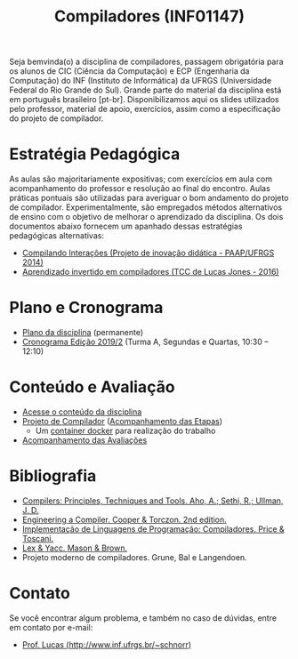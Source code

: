 #+TITLE: Compiladores (INF01147)
#+startup: overview indent
#+OPTIONS: html-link-use-abs-url:nil html-postamble:auto
#+OPTIONS: html-preamble:t html-scripts:t html-style:t
#+OPTIONS: html5-fancy:nil tex:t
#+HTML_DOCTYPE: xhtml-strict
#+HTML_CONTAINER: div
#+DESCRIPTION:
#+KEYWORDS:
#+HTML_LINK_HOME:
#+HTML_LINK_UP:
#+HTML_MATHJAX:
#+HTML_HEAD:
#+HTML_HEAD_EXTRA:
#+SUBTITLE:
#+INFOJS_OPT:
#+CREATOR: <a href="http://www.gnu.org/software/emacs/">Emacs</a> 25.2.2 (<a href="http://orgmode.org">Org</a> mode 9.0.1)
#+LATEX_HEADER:
#+EXPORT_EXCLUDE_TAGS: noexport

#+begin_html
<a rel="license" href="http://creativecommons.org/licenses/by-sa/4.0/"><img alt="Creative Commons License" style="border-width:0" src="img/88x31.png" /></a>
#+end_html

Seja bemvinda(o) a disciplina de compiladores, passagem obrigatória
para os alunos de CIC (Ciência da Computação) e ECP (Engenharia da
Computação) do INF (Instituto de Informática) da UFRGS (Universidade
Federal do Rio Grande do Sul). Grande parte do material da disciplina
está em português brasileiro [pt-br]. Disponibilizamos aqui os slides
utilizados pelo professor, material de apoio, exercícios, assim como a
especificação do projeto de compilador.

* Estratégia Pedagógica

As aulas são majoritariamente expositivas; com exercícios em aula com
acompanhamento do professor e resolução ao final do encontro. Aulas
práticas pontuais são utilizadas para averiguar o bom andamento do
projeto de compilador. Experimentalmente, são empregados métodos
alternativos de ensino com o objetivo de melhorar o aprendizado
da disciplina. Os dois documentos abaixo fornecem um apanhado dessas
estratégias pedagógicas alternativas:

- [[./download/compiladores-projeto-inovacao.pdf][Compilando Interações (Projeto de inovação didática - PAAP/UFRGS 2014)]]
- [[http://www.lume.ufrgs.br/handle/10183/147664][Aprendizado invertido em compiladores (TCC de Lucas Jones - 2016)]]

* Plano e Cronograma

- [[./plano/index.org][Plano da disciplina]] (permanente)
- [[./cronograma/index.org][Cronograma Edição 2019/2]] (Turma A, Segundas e Quartas, 10:30 – 12:10)

* Conteúdo e Avaliação

- [[./conteudo/][Acesse o conteúdo da disciplina]]
- [[./projeto/README.org][Projeto de Compilador]] ([[./projeto/acompanhamento.org][Acompanhamento das Etapas]])
  - Um [[./projeto/docker/README.org][container docker]] para realização do trabalho
- [[./avaliacao/][Acompanhamento das Avaliações]]
   
* Bibliografia
+ [[https://en.wikipedia.org/wiki/Compilers:_Principles,_Techniques,_and_Tools][Compilers: Principles, Techniques and Tools. Aho, A.; Sethi, R.; Ullman, J. D.]]
+ [[https://www.elsevier.com/books/engineering-a-compiler/cooper/978-0-12-088478-0][Engineering a Compiler. Cooper & Torczon. 2nd edition.]]
+ [[http://www.inf.ufrgs.br/site/publicacoes/livros-didaticos/livros09/][Implementação de Linguagens de Programação: Compiladores. Price & Toscani.]]
+ [[http://shop.oreilly.com/product/9781565920002.do][Lex & Yacc. Mason & Brown.]]
+ Projeto moderno de compiladores. Grune, Bal e Langendoen.
* Contato

Se você encontrar algum problema, e também no caso de dúvidas, entre em contato por e-mail:
- [[http://www.inf.ufrgs.br/~schnorr][Prof. Lucas (http://www.inf.ufrgs.br/~schnorr)]]
